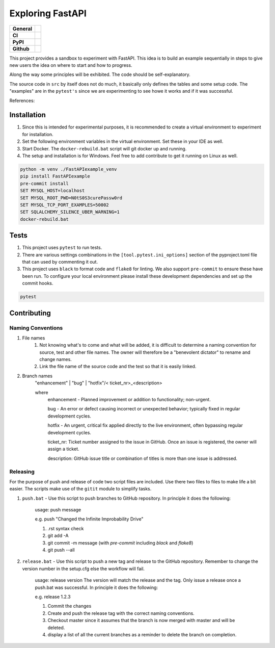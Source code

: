 =================
Exploring FastAPI
=================

+-----------+------------------------------------------------------------------------------------+
|**General**| |maintenance_y| |semver| |license|                                                 |
+-----------+------------------------------------------------------------------------------------+
|**CI**     | |gha_tests| |gha_docu| |pre_commit_ci| |codestyle| |codecov|                       |
+-----------+------------------------------------------------------------------------------------+
|**PyPI**   | |pypi_release| |pypi_py_versions| |pypi_status| |pypi_format| |pypi_downloads|     |
+-----------+------------------------------------------------------------------------------------+
|**Github** | |gh_issues| |gh_language| |gh_last_commit| |gh_deployment|                         |
+-----------+------------------------------------------------------------------------------------+


This project provides a sandbox to experiment with FastAPI. This idea is to build an example sequentially in steps to
give new users the idea on where to start and how to progress.

Along the way some principles will be exhibited. The code should be self-explanatory.

The source code in ``src`` by itself does not do much, it basically only defines the tables and some setup code.  The
"examples" are in the ``pytest's`` since we are experimenting to see howe it works and if it was successful.

References:


Installation
------------

#. Since this is intended for experimental purposes, it is recommended to create a virtual environment to experiment for installation.
#. Set the following environment variables in the virtual environment.  Set these in your IDE as well.
#. Start Docker.  The ``docker-rebuild.bat`` script will git docker up and running.
#. The setup and installation is for Windows.  Feel free to add contribute to get it running on Linux as well.

.. code-block:: bash

    python -m venv ./FastAPIexample_venv
    pip install FastAPIexample
    pre-commit install
    SET MYSQL_HOST=localhost
    SET MYSQL_ROOT_PWD=N0tS0S3curePassw0rd
    SET MYSQL_TCP_PORT_EXAMPLES=50002
    SET SQLALCHEMY_SILENCE_UBER_WARNING=1
    docker-rebuild.bat


Tests
-----

#. This project uses ``pytest`` to run tests.
#. There are various settings combinations in the ``[tool.pytest.ini_options]`` section of the pyproject.toml file that can used by commenting it out.
#. This project uses ``black`` to format code and ``flake8`` for linting. We also support ``pre-commit`` to ensure these have been run. To configure your local environment please install these development dependencies and set up the commit hooks.

.. code-block:: bash

    pytest


Contributing
------------

Naming Conventions
~~~~~~~~~~~~~~~~~~

#. File names
    #. Not knowing what's to come and what will be added, it is difficult to determine a naming convention for source, test and other file names.  The owner will therefore be a "benevolent dictator" to rename and change names.
    #. Link the file name of the source code and the test so that it is easily linked.
#. Branch names
    "enhancement" | "bug" | "hotfix"/< ticket_nr>_<description>

    where
        enhancement - Planned improvement or addition to functionality; non-urgent.

        bug - An error or defect causing incorrect or unexpected behavior; typically fixed in regular development cycles.

        hotfix - An urgent, critical fix applied directly to the live environment, often bypassing regular development cycles.

        ticket_nr: Ticket number assigned to the issue in GitHub.  Once an issue is registered, the owner will assign a ticket.

        description: GitHub issue title or combination of titles is more than one issue is addressed.


Releasing
~~~~~~~~~
For the purpose of push and release of code two script files are included.  Use there two files to files to make life a
bit easier.  The scripts make use of the ``gitit`` module to simplify tasks.

#. ``push.bat`` - Use this script to push branches to GitHub repository.  In principle it does the following:

    usage: push message

    e.g. push "Changed the Infinite Improbability Drive"

    #. .rst syntax check
    #. git add -A
    #. git commit -m message (with `pre-commit` including `black` and `flake8`)
    #. git push --all

#. ``release.bat`` - Use this script to push a new tag and release to the GitHub repository.  Remember to change the version number in the setup.cfg else the workflow will fail.

    usage: release version  The version will match the release and the tag. Only issue a release once a push.bat was successful.  In principle it does the following:

    e.g. release 1.2.3

    #. Commit the changes
    #. Create and push the release tag with the correct naming conventions.
    #. Checkout master since it assumes that the branch is now merged with master and will be deleted.
    #. display a list of all the current branches as a reminder to delete the branch on completion.


.. General

.. |maintenance_n| image:: https://img.shields.io/badge/Maintenance%20Intended-✖-red.svg?style=flat-square
    :target: http://unmaintained.tech/
    :alt: Maintenance - not intended

.. |maintenance_y| image:: https://img.shields.io/badge/Maintenance%20Intended-✔-green.svg?style=flat-square
    :target: http://unmaintained.tech/
    :alt: Maintenance - intended

.. |license| image:: https://img.shields.io/pypi/l/FastAPIExample
    :target: https://github.com/hendrikdutoit/FastAPIExample/blob/master/LICENSE
    :alt: License

.. |semver| image:: https://img.shields.io/badge/Semantic%20Versioning-2.0.0-brightgreen.svg?style=flat-square
    :target: https://semver.org/
    :alt: Semantic Versioning - 2.0.0

.. |codestyle| image:: https://img.shields.io/badge/code%20style-black-000000.svg
    :target: https://github.com/psf/black
    :alt: Code Style Black


.. CI

.. |pre_commit_ci| image:: https://img.shields.io/github/actions/workflow/status/hendrikdutoit/FastAPIExample/pre-commit.yml?label=pre-commit
    :target: https://github.com/hendrikdutoit/FastAPIExample/blob/master/.github/workflows/pre-commit.yml
    :alt: Pre-Commit

.. |gha_tests| image:: https://img.shields.io/github/actions/workflow/status/hendrikdutoit/FastAPIExample/ci.yml?label=ci
    :target: https://github.com/hendrikdutoit/FastAPIExample/blob/master/.github/workflows/ci.yml
    :alt: Test status

.. |gha_docu| image:: https://img.shields.io/readthedocs/fastapiexample
    :target: https://github.com/hendrikdutoit/FastAPIExample/blob/master/.github/workflows/check-rst-documentation.yml
    :alt: Read the Docs

.. |codecov| image:: https://img.shields.io/codecov/c/gh/hendrikdutoit/FastAPIExample
    :target: https://app.codecov.io/gh/hendrikdutoit/FastAPIExample
    :alt: CodeCov


.. PyPI

.. |pypi_release| image:: https://img.shields.io/pypi/v/FastAPIExample
    :target: https://pypi.org/project/FastAPIExample/
    :alt: PyPI - Package latest release

.. |pypi_py_versions| image:: https://img.shields.io/pypi/pyversions/FastAPIExample
    :target: https://pypi.org/project/FastAPIExample/
    :alt: PyPI - Supported Python Versions

.. |pypi_format| image:: https://img.shields.io/pypi/wheel/FastAPIExample
    :target: https://pypi.org/project/FastAPIExample/
    :alt: PyPI - Format

.. |pypi_downloads| image:: https://img.shields.io/pypi/dm/FastAPIExample
    :target: https://pypi.org/project/FastAPIExample/
    :alt: PyPI - Monthly downloads

.. |pypi_status| image:: https://img.shields.io/pypi/status/FastAPIExample
    :target: https://pypi.org/project/FastAPIExample/
    :alt: PyPI - Status


.. GitHub

.. |gh_issues| image:: https://img.shields.io/github/issues-raw/hendrikdutoit/FastAPIExample
    :target: https://github.com/hendrikdutoit/FastAPIExample/issues
    :alt: GitHub - Issue Counter

.. |gh_language| image:: https://img.shields.io/github/languages/top/hendrikdutoit/FastAPIExample
    :target: https://github.com/hendrikdutoit/FastAPIExample
    :alt: GitHub - Top Language

.. |gh_last_commit| image:: https://img.shields.io/github/last-commit/hendrikdutoit/FastAPIExample/master
    :target: https://github.com/hendrikdutoit/FastAPIExample/commit/master
    :alt: GitHub - Last Commit

.. |gh_deployment| image:: https://img.shields.io/github/deployments/hendrikdutoit/FastAPIExample/pypi
    :target: https://github.com/hendrikdutoit/FastAPIExample/deployments/pypi
    :alt: GitHub - PiPy Deployment
